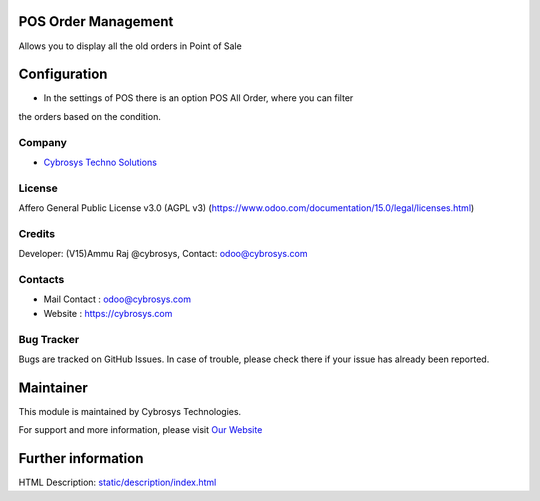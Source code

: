 .. image:: https://img.shields.io/badge/licence-AGPL--3-blue.svg
    :target: https://www.odoo.com/documentation/15.0/legal/licenses.html
    :alt: License: AGPL-3

POS Order Management
=======================
Allows you to display all the old orders in Point of Sale

Configuration
=============
* In the settings of POS there is an option POS All Order, where you can filter
the orders based on the condition.

Company
-------
* `Cybrosys Techno Solutions <https://cybrosys.com/>`__

License
-------
Affero General Public License v3.0 (AGPL v3)
(https://www.odoo.com/documentation/15.0/legal/licenses.html)

Credits
-------
Developer: (V15)Ammu Raj @cybrosys, Contact: odoo@cybrosys.com

Contacts
--------
* Mail Contact : odoo@cybrosys.com
* Website : https://cybrosys.com

Bug Tracker
-----------
Bugs are tracked on GitHub Issues. In case of trouble, please check there if your issue has already been reported.

Maintainer
==========
.. image:: https://cybrosys.com/images/logo.png
   :target: https://cybrosys.com

This module is maintained by Cybrosys Technologies.

For support and more information, please visit `Our Website <https://cybrosys.com/>`__

Further information
===================
HTML Description: `<static/description/index.html>`__